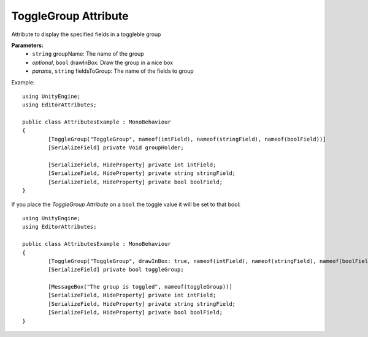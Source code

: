ToggleGroup Attribute
=====================

Attribute to display the specified fields in a toggleble group

**Parameters:**
	- ``string`` groupName: The name of the group
	- `optional`, ``bool`` drawInBox: Draw the group in a nice box
	- `params`, ``string`` fieldsToGroup: The name of the fields to group

Example::

	using UnityEngine;
	using EditorAttributes;
	
	public class AttributesExample : MonoBehaviour
	{
		[ToggleGroup("ToggleGroup", nameof(intField), nameof(stringField), nameof(boolField))]
		[SerializeField] private Void groupHolder;
	
		[SerializeField, HideProperty] private int intField;
		[SerializeField, HideProperty] private string stringField;
		[SerializeField, HideProperty] private bool boolField;
	}
	
.. image:: ../../Media/ToggleGroup01.gif

If you place the `ToggleGroup Attribute` on a ``bool`` the toggle value it will be set to that bool::

	using UnityEngine;
	using EditorAttributes;
	
	public class AttributesExample : MonoBehaviour
	{
		[ToggleGroup("ToggleGroup", drawInBox: true, nameof(intField), nameof(stringField), nameof(boolField))]
		[SerializeField] private bool toggleGroup;
	
		[MessageBox("The group is toggled", nameof(toggleGroup))]
		[SerializeField, HideProperty] private int intField;
		[SerializeField, HideProperty] private string stringField;
		[SerializeField, HideProperty] private bool boolField;
	}
	
.. image:: ../../Media/ToggleGroup02.gif
